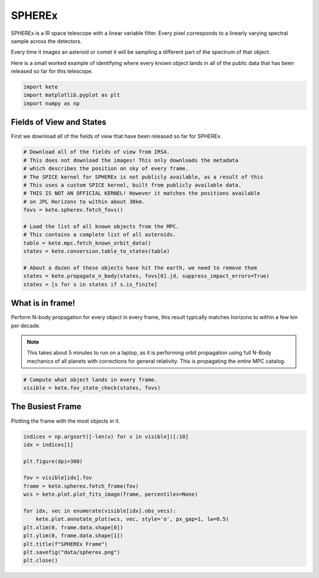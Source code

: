 SPHEREx
=======

SPHEREx is a IR space telescope with a linear variable filter. Every pixel
corresponds to a linearly varying spectral sample across the detectors.

Every time it images an asteroid or comet it will be sampling a different
part of the spectrum of that object.

Here is a small worked example of identifying where every known object lands
in all of the public data that has been released so far for this telescope.

.. code-block:: python

    import kete
    import matplotlib.pyplot as plt
    import numpy as np


Fields of View and States
-------------------------

First we download all of the fields of view that have been released so far 
for SPHEREx. 

.. code-block:: python

    # Download all of the fields of view from IRSA.
    # This does not download the images! This only downloads the metadata
    # which describes the position on sky of every frame.
    # The SPICE kernel for SPHEREx is not publicly available, as a result of this
    # This uses a custom SPICE kernel, built from publicly available data.
    # THIS IS NOT AN OFFICIAL KERNEL! However it matches the positions available
    # on JPL Horizons to within about 30km.
    fovs = kete.spherex.fetch_fovs()

    # Load the list of all known objects from the MPC.
    # This contains a complete list of all asteroids.
    table = kete.mpc.fetch_known_orbit_data()
    states = kete.conversion.table_to_states(table)

    # About a dozen of these objects have hit the earth, we need to remove them
    states = kete.propagate_n_body(states, fovs[0].jd, suppress_impact_errors=True)
    states = [s for s in states if s.is_finite]


What is in frame!
-----------------

Perform N-body propagation for every object in every frame, this result typically
matches horizons to within a few km per decade.

.. note::
    This takes about 5 minutes to run on a laptop, as it is performing
    orbit propagation using full N-Body mechanics of all planets with corrections for
    general relativity. This is propagating the *entire* MPC catalog.

.. code-block:: python

    # Compute what object lands in every frame.
    visible = kete.fov_state_check(states, fovs)

The Busiest Frame
-----------------

Plotting the frame with the most objects in it.

.. code-block:: python

    indices = np.argsort([-len(v) for v in visible])[:10]
    idx = indices[1]

    plt.figure(dpi=300)

    fov = visible[idx].fov
    frame = kete.spherex.fetch_frame(fov)
    wcs = kete.plot.plot_fits_image(frame, percentiles=None)

    for idx, vec in enumerate(visible[idx].obs_vecs):
        kete.plot.annotate_plot(wcs, vec, style='o', px_gap=1, lw=0.5)
    plt.xlim(0, frame.data.shape[0])
    plt.ylim(0, frame.data.shape[1])
    plt.title(f"SPHEREx Frame")
    plt.savefig("data/spherex.png")
    plt.close()

.. image:: ../data/spherex.png
   :alt: SPHEREx labelling of all objects.